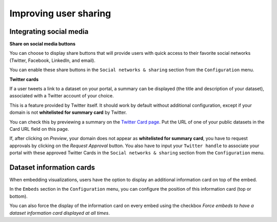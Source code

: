 Improving user sharing
======================

Integrating social media
------------------------

**Share on social media buttons**

You can choose to display share buttons that will provide users with quick access to their favorite social networks (Twitter, Facebook, LinkedIn, and email).

You can enable these share buttons in the ``Social networks & sharing`` section from the ``Configuration`` menu.

.. image:: images/configuration_share-buttons.png


**Twitter cards**

If a user tweets a link to a dataset on your portal, a summary can be displayed (the title and description of your dataset), associated with a Twitter account of your choice.

.. image:: images/links__twittercard-fr.png

This is a feature provided by Twitter itself. It should work by default without additional configuration, except if your domain is not **whitelisted for summary card** by Twitter.

You can check this by previewing a summary on the `Twitter Card page <https://cards-dev.twitter.com/validator>`_. Put the URL of one of your public datasets in the Card URL field on this page.

If, after clicking on *Preview*, your domain does not appear as **whitelisted for summary card**, you have to request approvals by clicking on the *Request Approval* button. You also have to input your ``Twitter handle`` to associate your portal with these approved Twitter Cards in the ``Social networks & sharing`` section from the ``Configuration`` menu.

.. image:: images/configuration_twitter-cards.png



Dataset information cards
-------------------------

When embedding visualizations, users have the option to display an additional information card on top of the embed.

In the ``Embeds`` section in the ``Configuration`` menu, you can configure the position of this information card (top or bottom).

.. image:: images/configuration_dataset-info-cards.png

You can also force the display of the information card on every embed using the checkbox *Force embeds to have a dataset information card displayed at all times*.
